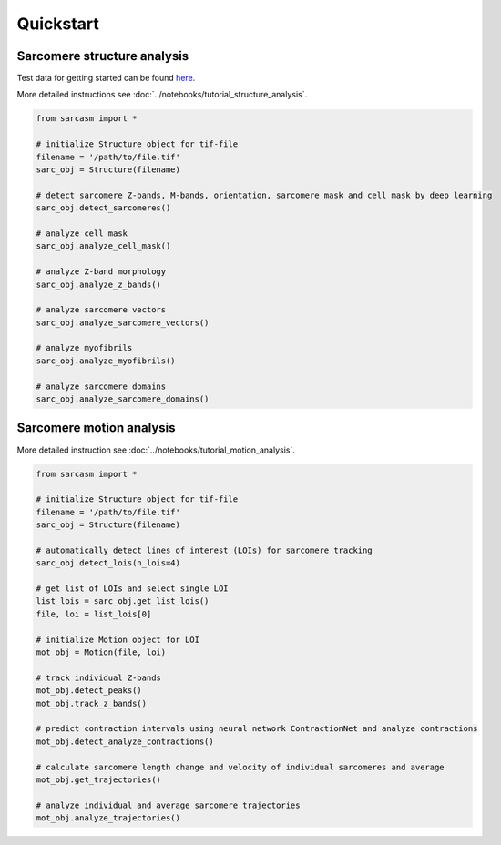 ==========
Quickstart
==========

Sarcomere structure analysis
============================

Test data for getting started can be found `here <https://zenodo.org/records/15389034/files/test_data.zip?download=1>`_.

More detailed instructions see :doc:`../notebooks/tutorial_structure_analysis`.

.. code-block:: python

    from sarcasm import *

    # initialize Structure object for tif-file
    filename = '/path/to/file.tif'
    sarc_obj = Structure(filename)

    # detect sarcomere Z-bands, M-bands, orientation, sarcomere mask and cell mask by deep learning
    sarc_obj.detect_sarcomeres()

    # analyze cell mask
    sarc_obj.analyze_cell_mask()

    # analyze Z-band morphology
    sarc_obj.analyze_z_bands()

    # analyze sarcomere vectors
    sarc_obj.analyze_sarcomere_vectors()

    # analyze myofibrils
    sarc_obj.analyze_myofibrils()

    # analyze sarcomere domains
    sarc_obj.analyze_sarcomere_domains()

Sarcomere motion analysis
=========================

More detailed instruction see :doc:`../notebooks/tutorial_motion_analysis`.

.. code-block:: python

    from sarcasm import *

    # initialize Structure object for tif-file
    filename = '/path/to/file.tif'
    sarc_obj = Structure(filename)

    # automatically detect lines of interest (LOIs) for sarcomere tracking
    sarc_obj.detect_lois(n_lois=4)

    # get list of LOIs and select single LOI
    list_lois = sarc_obj.get_list_lois()
    file, loi = list_lois[0]

    # initialize Motion object for LOI
    mot_obj = Motion(file, loi)

    # track individual Z-bands
    mot_obj.detect_peaks()
    mot_obj.track_z_bands()

    # predict contraction intervals using neural network ContractionNet and analyze contractions
    mot_obj.detect_analyze_contractions()

    # calculate sarcomere length change and velocity of individual sarcomeres and average
    mot_obj.get_trajectories()

    # analyze individual and average sarcomere trajectories
    mot_obj.analyze_trajectories()